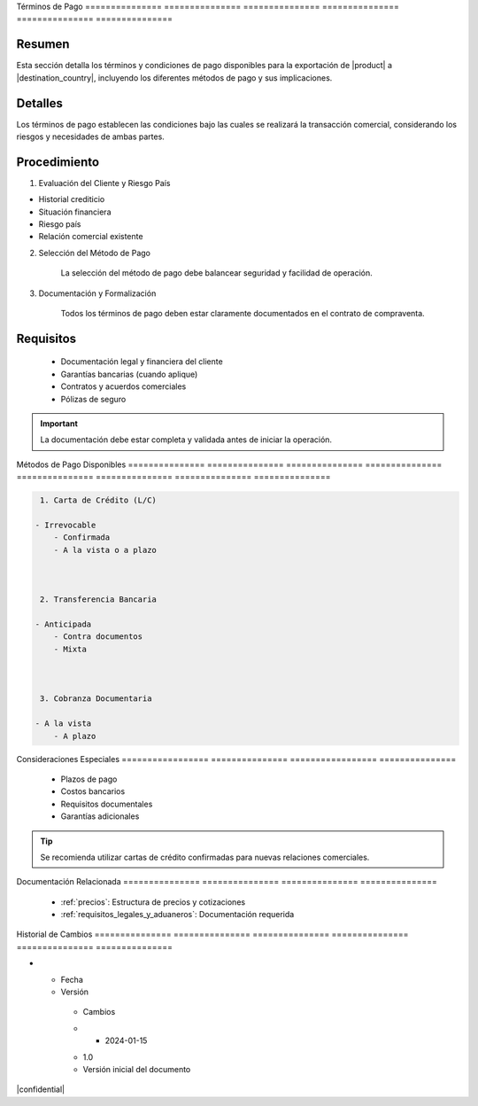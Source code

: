 .. _terminos_de_pago:


Términos        de              Pago           
=============== =============== ===============
=============== =============== ===============

.. meta::
   :description: Términos y condiciones de pago para la exportación de ácido sulfúrico, incluyendo métodos de pago y garantías
   :keywords: términos de pago, carta de crédito, transferencia bancaria, garantías, exportación, ácido sulfúrico

Resumen        
===============

Esta sección detalla los términos y condiciones de pago disponibles para la exportación de |product| a |destination_country|, incluyendo los diferentes métodos de pago y sus implicaciones.

Detalles       
===============

Los términos de pago establecen las condiciones bajo las cuales se realizará la transacción comercial, considerando los riesgos y necesidades de ambas partes.

Procedimiento  
===============

1. Evaluación del Cliente y Riesgo País


* Historial crediticio



* Situación financiera



* Riesgo país



* Relación comercial existente



2. Selección del Método de Pago

    .. note::
    La selección del método de pago debe balancear seguridad y facilidad de operación.

3. Documentación y Formalización

    .. warning::
    Todos los términos de pago deben estar claramente documentados en el contrato de compraventa.

Requisitos     
===============

  * Documentación legal y financiera del cliente
  * Garantías bancarias (cuando aplique)
  * Contratos y acuerdos comerciales
  * Pólizas de seguro

.. important::
   La documentación debe estar completa y validada antes de iniciar la operación.

Métodos         de              Pago            Disponibles    
=============== =============== =============== ===============
=============== =============== =============== ===============

.. code-block:: text

   1. Carta de Crédito (L/C)

  - Irrevocable
      - Confirmada
      - A la vista o a plazo



   2. Transferencia Bancaria

  - Anticipada
      - Contra documentos
      - Mixta



   3. Cobranza Documentaria

  - A la vista
      - A plazo



Consideraciones   Especiales     
================= ===============
================= ===============

  * Plazos de pago
  * Costos bancarios
  * Requisitos documentales
  * Garantías adicionales

.. tip::
   Se recomienda utilizar cartas de crédito confirmadas para nuevas relaciones comerciales.

Documentación   Relacionada    
=============== ===============
=============== ===============

  * :ref:`precios`: Estructura de precios y cotizaciones
  * :ref:`requisitos_legales_y_aduaneros`: Documentación requerida

.. seealso::
   Consulte las regulaciones bancarias internacionales vigentes y las políticas de crédito actualizadas.

Historial       de              Cambios        
=============== =============== ===============
=============== =============== ===============

.. list-table::
   :header-rows: 1
   :widths: 15 15 70


   * - Column 1
   * - Data 1
     - Data 2
     - Data 3

     - Column 2
     - Column 3





* - Fecha




  - Versión
   - Cambios
   * - 2024-01-15
   - 1.0
   - Versión inicial del documento



|confidential|